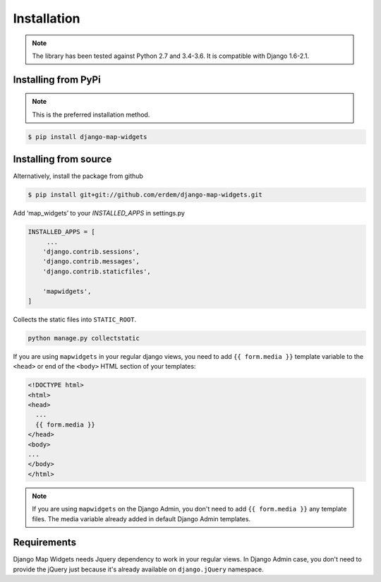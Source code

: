 Installation
------------
.. note:: The library has been tested against Python 2.7 and 3.4-3.6. It is compatible with Django 1.6-2.1.


Installing from PyPi
^^^^^^^^^^^^^^^^^^^^
.. note:: This is the preferred installation method.

.. code-block:: console

    $ pip install django-map-widgets


Installing from source
^^^^^^^^^^^^^^^^^^^^^^
Alternatively, install the package from github

.. code-block:: console

    $ pip install git+git://github.com/erdem/django-map-widgets.git


Add ‘map_widgets’ to your `INSTALLED_APPS` in settings.py


.. code-block:: python

    INSTALLED_APPS = [
         ...
        'django.contrib.sessions',
        'django.contrib.messages',
        'django.contrib.staticfiles',

        'mapwidgets',
    ]

Collects the static files into ``STATIC_ROOT``.

.. code-block:: bash
    
    python manage.py collectstatic


If you are using ``mapwidgets`` in your regular django views, you need to add ``{{ form.media }}`` template variable to the ``<head>`` or end of the ``<body>`` HTML section of your templates:

.. code-block:: html

    <!DOCTYPE html>
    <html>
    <head>
      ...
      {{ form.media }}
    </head>
    <body>
    ...
    </body>
    </html>


.. note:: If you are using ``mapwidgets`` on the Django Admin, you don't need to add ``{{ form.media }}`` any template files. The media variable already added in default Django Admin templates.

Requirements
^^^^^^^^^^^^

Django Map Widgets needs Jquery dependency to work in your regular views. In Django Admin case, you don't need to provide the jQuery just because it's already available on ``django.jQuery`` namespace.

